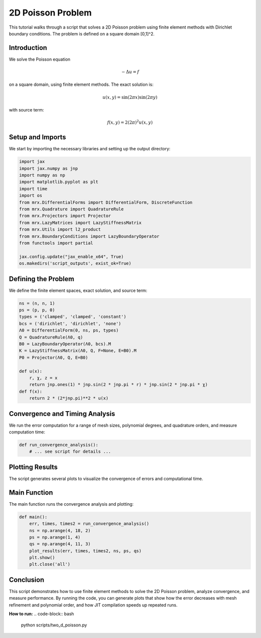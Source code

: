 2D Poisson Problem
==================

This tutorial walks through a script that solves a 2D Poisson problem using finite element methods with Dirichlet boundary conditions. The problem is defined on a square domain [0,1]^2.

Introduction
------------
We solve the Poisson equation

.. math::

    -\Delta u = f

on a square domain, using finite element methods. The exact solution is:

.. math::

    u(x, y) = \sin(2\pi x) \sin(2\pi y)

with source term:

.. math::

    f(x, y) = 2(2\pi)^2 u(x, y)

Setup and Imports
-----------------
We start by importing the necessary libraries and setting up the output directory:

.. code-block:: python

    import jax
    import jax.numpy as jnp
    import numpy as np
    import matplotlib.pyplot as plt
    import time
    import os
    from mrx.DifferentialForms import DifferentialForm, DiscreteFunction
    from mrx.Quadrature import QuadratureRule
    from mrx.Projectors import Projector
    from mrx.LazyMatrices import LazyStiffnessMatrix
    from mrx.Utils import l2_product
    from mrx.BoundaryConditions import LazyBoundaryOperator
    from functools import partial

    jax.config.update("jax_enable_x64", True)
    os.makedirs('script_outputs', exist_ok=True)

Defining the Problem
--------------------
We define the finite element spaces, exact solution, and source term:

.. code-block:: python

    ns = (n, n, 1)
    ps = (p, p, 0)
    types = ('clamped', 'clamped', 'constant')
    bcs = ('dirichlet', 'dirichlet', 'none')
    Λ0 = DifferentialForm(0, ns, ps, types)
    Q = QuadratureRule(Λ0, q)
    B0 = LazyBoundaryOperator(Λ0, bcs).M
    K = LazyStiffnessMatrix(Λ0, Q, F=None, E=B0).M
    P0 = Projector(Λ0, Q, E=B0)

    def u(x):
        r, χ, z = x
        return jnp.ones(1) * jnp.sin(2 * jnp.pi * r) * jnp.sin(2 * jnp.pi * χ)
    def f(x):
        return 2 * (2*jnp.pi)**2 * u(x)

Convergence and Timing Analysis
-------------------------------
We run the error computation for a range of mesh sizes, polynomial degrees, and quadrature orders, and measure computation time:

.. code-block:: python

    def run_convergence_analysis():
        # ... see script for details ...

Plotting Results
----------------
The script generates several plots to visualize the convergence of errors and computational time.

Main Function
-------------
The main function runs the convergence analysis and plotting:

.. code-block:: python

    def main():
        err, times, times2 = run_convergence_analysis()
        ns = np.arange(4, 18, 2)
        ps = np.arange(1, 4)
        qs = np.arange(4, 11, 3)
        plot_results(err, times, times2, ns, ps, qs)
        plt.show()
        plt.close('all')

Conclusion
----------
This script demonstrates how to use finite element methods to solve the 2D Poisson problem, analyze convergence, and measure performance. By running the code, you can generate plots that show how the error decreases with mesh refinement and polynomial order, and how JIT compilation speeds up repeated runs.

**How to run:**
.. code-block:: bash

    python scripts/two_d_poisson.py 